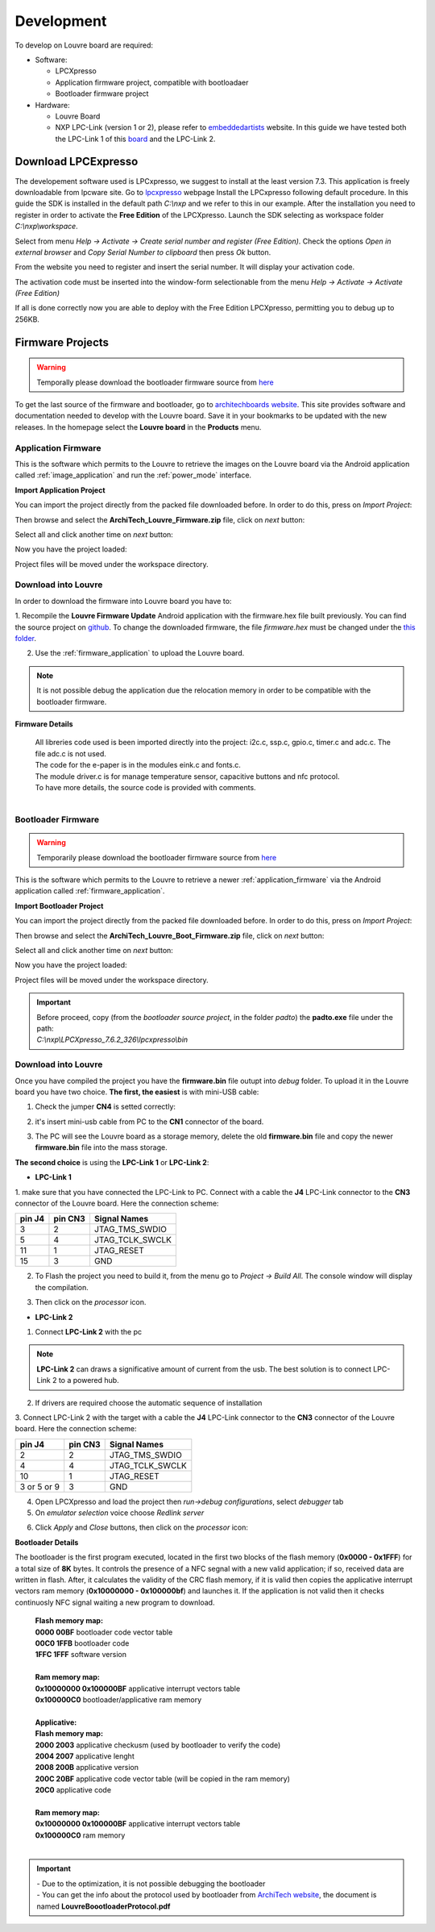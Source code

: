 .. _development:

Development
===========

To develop on Louvre board are required:

- Software:

  - LPCXpresso

  - Application firmware project, compatible with bootloadaer

  - Bootloader firmware project

- Hardware:

  - Louvre Board

  - NXP LPC-Link (version 1 or 2), please refer to `embeddedartists <http://www.embeddedartists.com>`_ website. In this guide we have tested both the LPC-Link 1 of this `board <http://www.embeddedartists.com/products/lpcxpresso/lpc11U24_xpr.php>`_ and the LPC-Link 2.

Download LPCExpresso
--------------------

The developement software used is LPCxpresso, we suggest to install at the least version 7.3.
This application is freely downloadable from lpcware site. Go to `lpcxpresso <http://www.lpcware.com/lpcxpresso/downloads/windows>`_ webpage
Install the LPCxpresso following default procedure. In this guide the SDK is installed in the default path *C:\\nxp* and we refer to this in our example.
After the installation you need to register in order to activate the **Free Edition** of the LPCXpresso.
Launch the SDK selecting as workspace folder *C:\\nxp\\workspace*.

.. image:: _images/sdk_workspace_path.jpg

Select from menu *Help -> Activate -> Create serial number and register (Free Edition)*. Check the options *Open in external browser* and *Copy Serial Number to clipboard* then press *Ok* button.

.. image:: _images/sdk_serial_number.jpg

From the website you need to register and insert the serial number. It will display your activation code.

.. image:: _images/sdk_register_serial_number.jpg

The activation code must be inserted into the window-form selectionable from the menu *Help -> Activate -> Activate (Free Edition)*

.. image:: _images/sdk_window_form.jpg

If all is done correctly now you are able to deploy with the Free Edition LPCXpresso, permitting you to debug up to 256KB.

Firmware Projects
-----------------

.. warning::

 | Temporally please download the bootloader firmware source from `here <http://downloads.architechboards.com/doc/Louvre/ArchiTech_Louvre_Boot_Firmware.zip>`_


To get the last source of the firmware and bootloader, go to `architechboards website <http://architechboards.org/product/louvre-board>`_.
This site provides software and documentation needed to develop with the Louvre board. Save it in your bookmarks to be updated with the new releases.
In the homepage select the **Louvre board** in the **Products** menu.

.. _application_firmware:

Application Firmware
^^^^^^^^^^^^^^^^^^^^

This is the software which permits to the Louvre to retrieve the images on the Louvre board via the Android application called :ref:`image_application` and run the :ref:`power_mode` interface.

**Import Application Project**

You can import the project directly from the packed file downloaded before. In order to do this, press on *Import Project*:

.. image:: _images/import_0.jpg

Then browse and select the **ArchiTech_Louvre_Firmware.zip** file, click on *next* button:

.. image:: _images/import_1.jpg

Select all and click another time on *next* button:

.. image:: _images/import_2.jpg

Now you have the project loaded:

.. image:: _images/import_3.jpg

Project files will be moved under the workspace directory.


Download into Louvre
^^^^^^^^^^^^^^^^^^^^

In order to download the firmware into Louvre board you have to:

1. Recompile the **Louvre Firmware Update** Android application with the firmware.hex file built previously. You can find the source project on `github <https://github.com/architech-boards/louvre-firmware_update.git>`_.
To change the downloaded firmware, the file *firmware.hex* must be changed under the `this folder <https://github.com/architech-boards/louvre-firmware_update/tree/master/app/src/main/res/raw>`_.

2. Use the :ref:`firmware_application` to upload the Louvre board.

.. note::

  It is not possible debug the application due the relocation memory in order to be compatible with the bootloader firmware.

**Firmware Details**

 | All libreries code used is been imported directly into the project: i2c.c, ssp.c, gpio.c, timer.c and adc.c. The file adc.c is not used. 
 | The code for the e-paper is in the modules eink.c and fonts.c. 
 | The module driver.c is for manage temperature sensor, capacitive buttons and nfc protocol.
 | To have more details, the source code is provided with comments.
 |

.. _bootloader_firmware:

Bootloader Firmware
^^^^^^^^^^^^^^^^^^^

.. warning::

 | Temporarily please download the bootloader firmware source from `here <http://downloads.architechboards.com/doc/Louvre/ArchiTech_Louvre_Boot_Firmware.zip>`_


This is the software which permits to the Louvre to retrieve a newer :ref:`application_firmware` via the Android application called :ref:`firmware_application`.

**Import Bootloader Project**

You can import the project directly from the packed file downloaded before. In order to do this, press on *Import Project*:

.. image:: _images/import_0.jpg

Then browse and select the **ArchiTech_Louvre_Boot_Firmware.zip** file, click on *next* button:

.. image:: _images/import_1.jpg

Select all and click another time on *next* button:

.. image:: _images/import_2.jpg

Now you have the project loaded:

.. image:: _images/import_3.jpg

Project files will be moved under the workspace directory.

.. important::

 | Before proceed, copy (from the *bootloader source project*, in the folder *padto*) the **padto.exe** file under the path:
 | *C:\\nxp\\LPCXpresso_7.6.2_326\\lpcxpresso\\bin*

Download into Louvre
^^^^^^^^^^^^^^^^^^^^

Once you have compiled the project you have the **firmware.bin** file outupt into *debug* folder.
To upload it in the Louvre board you have two choice. **The first, the easiest** is with mini-USB cable:

1. Check the jumper **CN4** is setted correctly:

.. image:: _images/louvre_boot_jumpers.jpg

2. it's insert mini-usb cable from PC to the **CN1** connector of the board.

.. image:: _images/louvre_usb.jpg

3. The PC will see the Louvre board as a storage memory, delete the old **firmware.bin** file and copy the newer **firmware.bin** file into the mass storage.

**The second choice** is using the **LPC-Link 1** or **LPC-Link 2**:

- **LPC-Link 1**

1.  make sure that you have connected the LPC-Link to PC. Connect with a cable the **J4** LPC-Link connector to the **CN3** connector of the Louvre board.
Here the connection scheme:

====== ======= ===============
pin J4 pin CN3 Signal Names
====== ======= ===============
3      2       JTAG_TMS_SWDIO
5      4       JTAG_TCLK_SWCLK
11     1       JTAG_RESET
15     3       GND
====== ======= ===============

2. To Flash the project you need to build it, from the menu go to *Project -> Build All*. The console window will display the compilation.

.. image:: _images/sdk_console_compilation.jpg

3. Then click on the *processor* icon.

.. image:: _images/program_flash.jpg

- **LPC-Link 2**

1. Connect **LPC-Link 2** with the pc

.. note:: 

  **LPC-Link 2** can draws a significative amount of current from the usb. The best solution is to connect LPC-Link 2 to a powered hub.

2. If drivers are required choose the automatic sequence of installation

3. Connect LPC-Link 2 with the target with a cable the **J4** LPC-Link connector to the **CN3** connector of the Louvre board.
Here the connection scheme:

=========== ======= ===============
pin J4      pin CN3 Signal Names
=========== ======= ===============
2           2       JTAG_TMS_SWDIO
4           4       JTAG_TCLK_SWCLK
10          1       JTAG_RESET
3 or 5 or 9 3       GND
=========== ======= ===============

4. Open LPCXpresso and load the project then *run->debug configurations*, select *debugger* tab

5. On *emulator selection* voice choose *Redlink server*

.. image:: _images/LPClink2-debug.jpg

6. Click *Apply* and *Close* buttons, then click on the *processor* icon:

.. image:: _images/program_flash.jpg

**Bootloader Details**

The bootloader is the first program executed, located in the first two blocks of the flash memory (**0x0000 - 0x1FFF**) for a total size of **8K** bytes.
It controls the presence of a NFC segnal with a new valid application; if so, received data are written in flash. After, it calculates the validity of the CRC flash memory, if it is valid then copies the applicative interrupt vectors ram memory (**0x10000000 - 0x100000bf**) and launches it. If the application is not valid then it checks continuosly NFC signal waiting a new program to download.

 | **Flash memory map:**
 | **0000 00BF**  bootloader code vector table
 | **00C0 1FFB**  bootloader code                                                                                                                     
 | **1FFC 1FFF**  software version
 |
 | **Ram memory map:**
 | **0x10000000 0x100000BF** applicative interrupt vectors table
 | **0x100000C0**            bootloader/applicative ram memory
 |
 | **Applicative:**
 | **Flash memory map:**
 | **2000 2003** applicative checkusm (used by bootloader to verify the code)
 | **2004 2007** applicative lenght
 | **2008 200B** applicative version
 | **200C 20BF** applicative code vector table (will be copied in the ram memory)
 | **20C0**      applicative code
 | 
 | **Ram memory map:**
 | **0x10000000 0x100000BF** applicative interrupt vectors table
 | **0x100000C0**            ram memory
 |

.. important::

 | - Due to the optimization, it is not possible debugging the bootloader
 | - You can get the info about the protocol used by bootloader from `ArchiTech website <http://architechboards.org/product/louvre-board/>`_, the document is named **LouvreBoootloaderProtocol.pdf**

